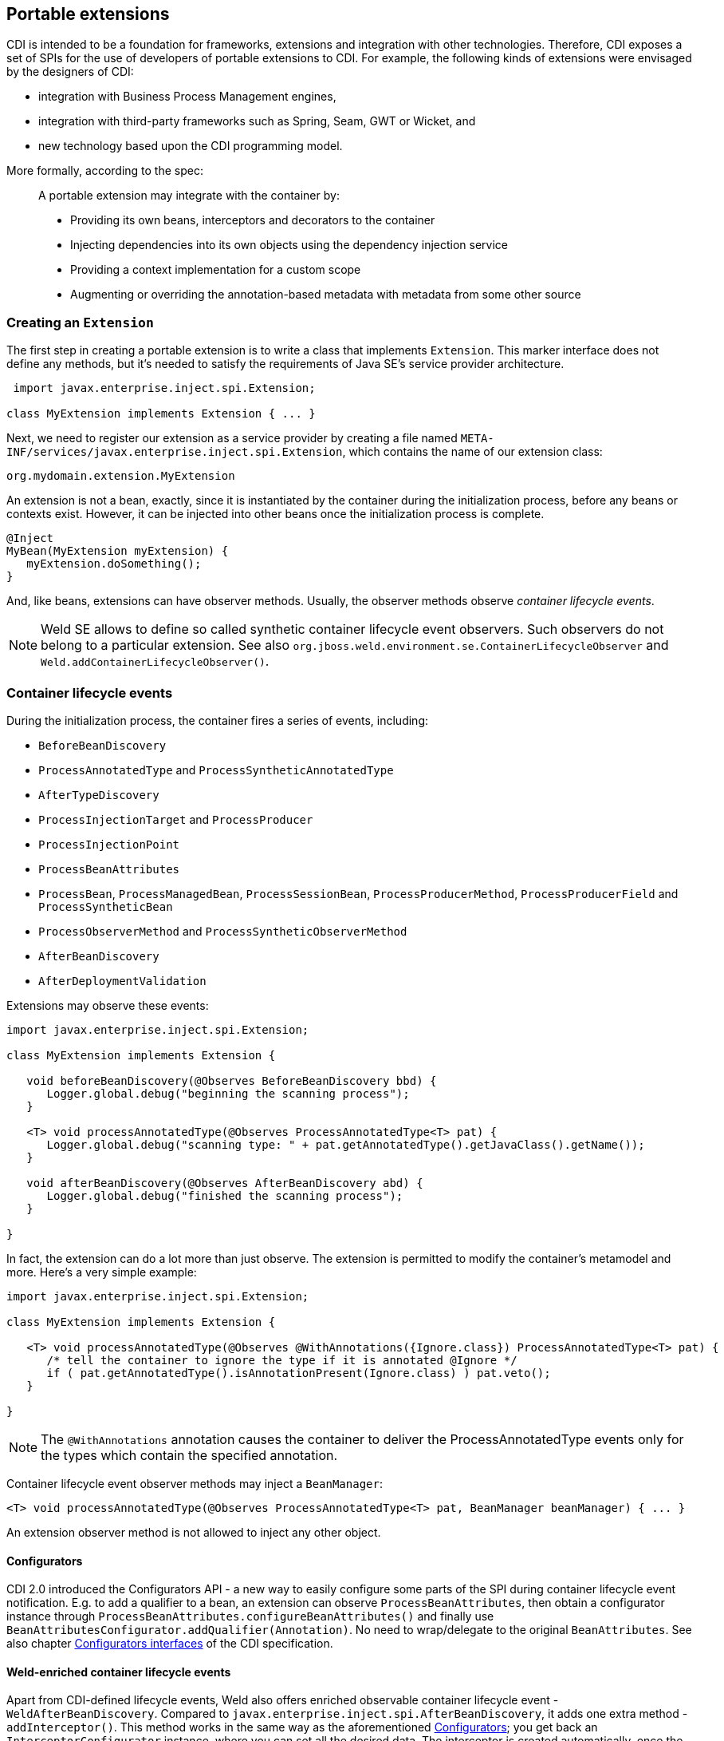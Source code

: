 [[extend]]
== Portable extensions

CDI is intended to be a foundation for frameworks, extensions and
integration with other technologies. Therefore, CDI exposes a set of
SPIs for the use of developers of portable extensions to CDI. For
example, the following kinds of extensions were envisaged by the
designers of CDI:

* integration with Business Process Management engines,
* integration with third-party frameworks such as Spring, Seam, GWT or
Wicket, and
* new technology based upon the CDI programming model.

More formally, according to the spec:

_____________________________________________________________________________________________
A portable extension may integrate with the container by:

* Providing its own beans, interceptors and decorators to the container
* Injecting dependencies into its own objects using the dependency
injection service
* Providing a context implementation for a custom scope
* Augmenting or overriding the annotation-based metadata with metadata
from some other source
_____________________________________________________________________________________________

=== Creating an `Extension`

The first step in creating a portable extension is to write a class that
implements `Extension`. This marker interface does not define any
methods, but it's needed to satisfy the requirements of Java SE's
service provider architecture.

[source.JAVA, java]
----------------------------------------------
 import javax.enterprise.inject.spi.Extension;

class MyExtension implements Extension { ... }
----------------------------------------------

Next, we need to register our extension as a service provider by
creating a file named
`META-INF/services/javax.enterprise.inject.spi.Extension`, which
contains the name of our extension class:

[source.JAVA, java]
----------------------------------
org.mydomain.extension.MyExtension
----------------------------------

An extension is not a bean, exactly, since it is instantiated by the
container during the initialization process, before any beans or
contexts exist. However, it can be injected into other beans once the
initialization process is complete.

[source.JAVA, java]
---------------------------------
@Inject
MyBean(MyExtension myExtension) {
   myExtension.doSomething();
}
---------------------------------

And, like beans, extensions can have observer methods. Usually, the
observer methods observe _container lifecycle events_.

NOTE: Weld SE allows to define so called synthetic container lifecycle event observers. Such observers do not belong to a particular extension. See also `org.jboss.weld.environment.se.ContainerLifecycleObserver` and `Weld.addContainerLifecycleObserver()`.

[[_container_lifecycle_events]]
=== Container lifecycle events

During the initialization process, the container fires a series of
events, including:

* `BeforeBeanDiscovery`
* `ProcessAnnotatedType` and `ProcessSyntheticAnnotatedType`
* `AfterTypeDiscovery`
* `ProcessInjectionTarget` and `ProcessProducer`
* `ProcessInjectionPoint`
* `ProcessBeanAttributes`
* `ProcessBean`, `ProcessManagedBean`, `ProcessSessionBean`, `ProcessProducerMethod`, `ProcessProducerField` and `ProcessSyntheticBean`
* `ProcessObserverMethod` and `ProcessSyntheticObserverMethod`
* `AfterBeanDiscovery`
* `AfterDeploymentValidation`

Extensions may observe these events:

[source.JAVA, java]
-----------------------------------------------------------------------------------------------
import javax.enterprise.inject.spi.Extension;

class MyExtension implements Extension {

   void beforeBeanDiscovery(@Observes BeforeBeanDiscovery bbd) {
      Logger.global.debug("beginning the scanning process");
   }

   <T> void processAnnotatedType(@Observes ProcessAnnotatedType<T> pat) {
      Logger.global.debug("scanning type: " + pat.getAnnotatedType().getJavaClass().getName());
   }

   void afterBeanDiscovery(@Observes AfterBeanDiscovery abd) {
      Logger.global.debug("finished the scanning process");
   }

}
-----------------------------------------------------------------------------------------------

In fact, the extension can do a lot more than just observe. The
extension is permitted to modify the container's metamodel and more.
Here's a very simple example:

[source.JAVA, java]
----------------------------------------------------------------------------------------------------------
import javax.enterprise.inject.spi.Extension;

class MyExtension implements Extension {

   <T> void processAnnotatedType(@Observes @WithAnnotations({Ignore.class}) ProcessAnnotatedType<T> pat) {
      /* tell the container to ignore the type if it is annotated @Ignore */
      if ( pat.getAnnotatedType().isAnnotationPresent(Ignore.class) ) pat.veto();
   }

}
----------------------------------------------------------------------------------------------------------

NOTE: The `@WithAnnotations` annotation causes the container to deliver the
ProcessAnnotatedType events only for the types which contain the
specified annotation.

Container lifecycle event observer methods may inject a `BeanManager`:

[source.JAVA, java]
-----------------------------------------------------------------------------------------------------
<T> void processAnnotatedType(@Observes ProcessAnnotatedType<T> pat, BeanManager beanManager) { ... }
-----------------------------------------------------------------------------------------------------

An extension observer method is not allowed to inject any other object.

[[_configurators]]
==== Configurators

CDI 2.0 introduced the Configurators API - a new way to easily configure some parts of the SPI during container lifecycle event notification.
E.g. to add a qualifier to a bean, an extension can observe `ProcessBeanAttributes`, then obtain a configurator instance through `ProcessBeanAttributes.configureBeanAttributes()` and finally use `BeanAttributesConfigurator.addQualifier(Annotation)`.
No need to wrap/delegate to the original `BeanAttributes`.
See also chapter http://docs.jboss.org/cdi/spec/2.0-PRD/cdi-spec.html#configurators[Configurators interfaces] of the CDI specification.

==== Weld-enriched container lifecycle events

Apart from CDI-defined lifecycle events, Weld also offers enriched observable container lifecycle event - `WeldAfterBeanDiscovery`.
Compared to `javax.enterprise.inject.spi.AfterBeanDiscovery`, it adds one extra method - `addInterceptor()`.
This method works in the same way as the aforementioned <<_configurators>>; you get back an `InterceptorConfigurator` instance, where you can set all the desired data.
The interceptor is created automatically, once the methods exits and the configurator instance is not reusable.
But if you need to create several interceptors, you can simply request several configurator instances.
Here is a code snippet to demonstrate the idea:

[source.JAVA, java]
------------------------------------------------------------------------------------------------------------------------------------
public void afterBeanDiscovery(@Observes WeldAfterBeanDiscovery event) {

        // type level interceptor
        event.addInterceptor().intercept(InterceptionType.AROUND_INVOKE, (invocationContext) -> {
            try {
                getAnswerToLifeTheUniverseAndEverything();
                return invocationContext.proceed();
            } catch (Exception e) {
                e.printStackTrace();
            }
            return null;
        }).priority(2500).addBinding(MyTypeBinding.MyTypeBindingLiteral.INSTANCE);
}
------------------------------------------------------------------------------------------------------------------------------------

The sample presents a simple interception use case where you supply `java.util.function.Function` as the interceptor body method.
For more complex cases, you may also choose to use `interceptWithMetadata` method which accepts `java.util.function.BiFunction` instead.
The second parameter of the `BiFunction` emulates `@Inject @Intercepted Bean<?>` allowing access to metadata.

=== The `BeanManager` object

The nerve center for extending CDI is the `BeanManager` object.
The `BeanManager` interface provides operations useful for portable extensions, e.g. lets us obtain beans, interceptors, decorators, observers and contexts programmatically.
Note that some of the methods may not be called before the `AfterBeanDiscovery` event is fired, e.g. `BeanManager.getBeans()`.
Furthermore, the `BeanManager.getReference()` and `BeanManager.getInjectableReference()` methods may not be called  before the `AfterDeploymentValidation` event is fired.
See also the javadoc for more details.

As already stated in <<_container_lifecycle_events>>, any container lifecycle event observer method can obtain an injected `BeanManager` reference:

[source.JAVA, java]
--------------------------------------------------------------------------------------------
void afterBeanDiscovery(@Observes AfterBeanDiscovery event, BeanManager beanManager) { ... }
--------------------------------------------------------------------------------------------

Furthermore, any bean or other Java EE component which supports injection can obtain
an instance of `BeanManager` via injection:

[source.JAVA, java]
--------------------------------
@Inject BeanManager beanManager;
--------------------------------

Alternatively, a `BeanManager` reference may be obtained from CDI via a
static method call.

[source.JAVA, java]
------------------------------
CDI.current().getBeanManager()
------------------------------

Java EE components may obtain an instance of `BeanManager` from JNDI by
looking up the name `java:comp/BeanManager`. Any operation of
`BeanManager` may be called at any time during the execution of the
application.

Let's study some of the interfaces exposed by the `BeanManager`.

=== The `CDI` class

Application components which cannot obtain a `BeanManager` reference via
injection nor JNDI lookup can get the reference from the
`javax.enterprise.inject.spi.CDI` class via a static method call:

[source.JAVA, java]
-----------------------------------------------------
BeanManager manager = CDI.current().getBeanManager();
-----------------------------------------------------

The `CDI` class can be used directly to programmatically lookup CDI
beans as described in <<_obtaining_a_contextual_instance_by_programmatic_lookup>>

[source.JAVA, java]
---------------------------
CDI.select(Foo.class).get()
---------------------------

=== The `InjectionTarget` interface

The first thing that a framework developer is going to look for in the
portable extension SPI is a way to inject CDI beans into objects which
are not under the control of CDI. The `InjectionTarget` interface makes
this very easy.

NOTE: We recommend that frameworks let CDI take over the job of actually
instantiating the framework-controlled objects. That way, the
framework-controlled objects can take advantage of constructor
injection. However, if the framework requires use of a constructor with
a special signature, the framework will need to instantiate the object
itself, and so only method and field injection will be supported.

[source.JAVA, java]
-----------------------------------------------------------------------------------------------------------
import javax.enterprise.inject.spi.CDI;

...

//get the BeanManager
BeanManager beanManager = CDI.current().getBeanManager();

//CDI uses an AnnotatedType object to read the annotations of a class
AnnotatedType<SomeFrameworkComponent> type = beanManager.createAnnotatedType(SomeFrameworkComponent.class);

//The extension uses an InjectionTarget to delegate instantiation, dependency injection
//and lifecycle callbacks to the CDI container
InjectionTarget<SomeFrameworkComponent> it = beanManager.createInjectionTarget(type);

//each instance needs its own CDI CreationalContext
CreationalContext ctx = beanManager.createCreationalContext(null);

//instantiate the framework component and inject its dependencies
SomeFrameworkComponent instance = it.produce(ctx);  //call the constructor
it.inject(instance, ctx);  //call initializer methods and perform field injection
it.postConstruct(instance);  //call the @PostConstruct method

...

//destroy the framework component instance and clean up dependent objects
it.preDestroy(instance);  //call the @PreDestroy method
it.dispose(instance);  //it is now safe to discard the instance
ctx.release();  //clean up dependent objects
-----------------------------------------------------------------------------------------------------------

=== The `Bean` interface

Instances of the interface `Bean` represent beans. There is an instance
of `Bean` registered with the `BeanManager` object for every bean in the
application. There are even `Bean` objects representing interceptors,
decorators and producer methods.

The `BeanAttributes` interface exposes all the interesting things we
discussed in <<_the_anatomy_of_a_bean>>.

[source.JAVA, java]
------------------------------------------------------------
public interface BeanAttributes<T> {
   public Set<Type> getTypes();
   public Set<Annotation> getQualifiers();
   public Class<? extends Annotation> getScope();
   public String getName();
   public Set<Class<? extends Annotation>> getStereotypes();
   public boolean isAlternative();
}
------------------------------------------------------------

The `Bean` interface extends the `BeanAttributes` interface and defines
everything the container needs to manage instances of a certain bean.

[source.JAVA, java]
-------------------------------------------------------------------
public interface Bean<T> extends Contextual<T>, BeanAttributes<T> {
   public Class<?> getBeanClass();
   public Set<InjectionPoint> getInjectionPoints();
   public boolean isNullable();
}
-------------------------------------------------------------------

There's an easy way to find out what beans exist in the application:

[source.JAVA, java]
-------------------------------------------------------------------------------------------
Set<Bean<?>> allBeans = beanManager.getBeans(Object.class, new AnnotationLiteral<Any>() {});
-------------------------------------------------------------------------------------------

The `Bean` interface makes it possible for a portable extension to
provide support for new kinds of beans, beyond those defined by the CDI
specification. For example, we could use the `Bean` interface to allow
objects managed by another framework to be injected into beans.

=== Registering a `Bean`

The most common kind of CDI portable extension registers a bean (or
beans) with the container.

In this example, we make a framework class, `SecurityManager` available
for injection. To make things a bit more interesting, we're going to
delegate back to the container's `InjectionTarget` to perform
instantiation and injection upon the `SecurityManager` instance.

[source.JAVA, java]
-------------------------------------------------------------------------------------------
import javax.enterprise.inject.spi.Extension;
import javax.enterprise.event.Observes;
import java.lang.annotation.Annotation;
import java.lang.reflect.Type;
import javax.enterprise.inject.spi.InjectionPoint;
...

public class SecurityManagerExtension implements Extension {

    void afterBeanDiscovery(@Observes AfterBeanDiscovery event, BeanManager bm) {
        event.addBean()
           /* read annotations of the class and create an InjectionTarget used to instantiate the class and inject dependencies */
           .read(bm.createAnnotatedType(SecurityManager.class))
           .beanClass(SecurityManager.class)
           .scope(ApplicationScoped.class)
           .name("securityManager");
    }

}
-------------------------------------------------------------------------------------------

But a portable extension can also mess with beans that are discovered automatically by the container.

=== Configuring an `AnnotatedType`

One of the most interesting things that an extension class can do is
process the annotations of a bean class _before_ the container builds
its metamodel.

Let's start with an example of an extension that provides support for
the use of `@Named` at the package level. The package-level name is used
to qualify the EL names of all beans defined in that package. The
portable extension uses the `ProcessAnnotatedType` event to configure the
`AnnotatedType` object and override the `value()` of the `@Named`
annotation.

[source.JAVA, java]
-------------------------------------------------------------------------------------------------------
import java.lang.reflect.Type;
import javax.enterprise.inject.spi.Extension;
import java.lang.annotation.Annotation;
...

public class QualifiedNameExtension implements Extension {

    <X> void processAnnotatedType(@Observes ProcessAnnotatedType<X> event) {

        /* wrap this to override the annotations of the class */
        final AnnotatedType<X> at = event.getAnnotatedType();

        /* Only wrap AnnotatedTypes for classes with @Named packages */
        Package pkg = at.getJavaClass().getPackage();
        if (pkg == null || !pkg.isAnnotationPresent(Named.class) ) {
            return;
        }

        String unqualifiedName = "";
        if (at.isAnnotationPresent(Named.class)) {
            unqualifiedName = at.getAnnotation(Named.class).value();
        }
        if (unqualifiedName.isEmpty()) {
            unqualifiedName = Introspector.decapitalize(at.getJavaClass().getSimpleName());
        }
        final String qualifiedName = pkg.getAnnotation(Named.class).value()
                            + '_' + unqualifiedName;

        event.configureAnnotatedType().remove((a) -> a.annotationType().equals(Named.class)).add(NamedLiteral.of(qualifiedName));
    }

}
-------------------------------------------------------------------------------------------------------

Here's a second example, which adds the `@Alternative` annotation to any
class which implements a certain `Service` interface.

[source.JAVA, java]
---------------------------------------------------------------------------------------------------------------
import javax.enterprise.inject.spi.Extension;
import javax.enterprise.inject.Alternative;
...

class ServiceAlternativeExtension implements Extension {

   <T extends Service> void processAnnotatedType(@Observes ProcessAnnotatedType<T> event) {
      event.configureAnnotatedType().add(Alternative.Literal.INSTANCE);
   }
}
---------------------------------------------------------------------------------------------------------------

The `AnnotatedType` is not the only thing that can be configured/wrapped by an
extension.

=== Overriding attributes of a bean

Configuring an `AnnotatedType` is a low-level approach to overriding CDI
metadata by adding, removing or replacing annotations. Since version
1.1, CDI provides a higher-level facility for overriding attributes of
beans discovered by the CDI container.

[source.JAVA, java]
------------------------------------------------------------
public interface BeanAttributes<T> {

   public Set<Type> getTypes();

   public Set<Annotation> getQualifiers();

   public Class<? extends Annotation> getScope();

   public String getName();

   public Set<Class<? extends Annotation>> getStereotypes();

   public boolean isAlternative();

}
------------------------------------------------------------

The `BeanAttributes` interface exposes attributes of a bean. The
container fires a `ProcessBeanAttributes` event for each enabled bean,
interceptor and decorator before this object is registered. Similarly to
the `ProcessAnnotatedType`, this event allows an extension to modify
attributes of a bean or to veto the bean entirely.

[source.JAVA, java]
--------------------------------------------------------------------
public interface ProcessBeanAttributes<T> {

    public Annotated getAnnotated();

    public BeanAttributes<T> getBeanAttributes();

    public BeanAttributesConfigurator<T> configureBeanAttributes();

    public void setBeanAttributes(BeanAttributes<T> beanAttributes);

    public void addDefinitionError(Throwable t);

    public void veto();

}
--------------------------------------------------------------------

The `BeanManager` also provides two utility methods for creating the
`BeanAttributes` object from scratch:

[source.JAVA, java]
-------------------------------------------------------------------------
public <T> BeanAttributes<T> createBeanAttributes(AnnotatedType<T> type);

public BeanAttributes<?> createBeanAttributes(AnnotatedMember<?> type);
-------------------------------------------------------------------------

=== Wrapping an `InjectionTarget`

The `InjectionTarget` interface exposes operations for producing and
disposing an instance of a component, injecting its dependencies and
invoking its lifecycle callbacks. A portable extension may wrap the
`InjectionTarget` for any Java EE component that supports injection,
allowing it to intercept any of these operations when they are invoked
by the container.

Here's a CDI portable extension that reads values from properties files
and configures fields of Java EE components, including servlets, EJBs,
managed beans, interceptors and more. In this example, properties for a
class such as `org.mydomain.blog.Blogger` go in a resource named
`org/mydomain/blog/Blogger.properties`, and the name of a property must
match the name of the field to be configured. So `Blogger.properties`
could contain:

[source.JAVA, java]
---------------
firstName=Gavin
lastName=King
---------------

The portable extension works by wrapping the containers
`InjectionTarget` and setting field values from the `inject()` method.

[source.JAVA, java]
---------------------------------------------------------------------------------------------
import javax.enterprise.event.Observes;
import javax.enterprise.inject.spi.Extension;
import javax.enterprise.inject.spi.InjectionPoint;

public class ConfigExtension implements Extension {

    <X> void processInjectionTarget(@Observes ProcessInjectionTarget<X> pit) {

          /* wrap this to intercept the component lifecycle */
         final InjectionTarget<X> it = pit.getInjectionTarget();

        final Map<Field, Object> configuredValues = new HashMap<Field, Object>();

        /* use this to read annotations of the class and its members */
        AnnotatedType<X> at = pit.getAnnotatedType();

        /* read the properties file */
        String propsFileName = at.getJavaClass().getSimpleName() + ".properties";
        InputStream stream = at.getJavaClass().getResourceAsStream(propsFileName);
        if (stream!=null) {

            try {
                Properties props = new Properties();
                props.load(stream);
                for (Map.Entry<Object, Object> property : props.entrySet()) {
                    String fieldName = property.getKey().toString();
                    Object value = property.getValue();
                    try {
                        Field field = at.getJavaClass().getDeclaredField(fieldName);
                        field.setAccessible(true);
                        if ( field.getType().isAssignableFrom( value.getClass() ) ) {
                            configuredValues.put(field, value);
                        }
                        else {
                            /* TODO: do type conversion automatically */
                            pit.addDefinitionError( new InjectionException(
                                   "field is not of type String: " + field ) );
                        }
                    }
                    catch (NoSuchFieldException nsfe) {
                        pit.addDefinitionError(nsfe);
                    }
                    finally {
                        stream.close();
                    }
                }
            }
            catch (IOException ioe) {
                pit.addDefinitionError(ioe);
            }
        }

        InjectionTarget<X> wrapped = new InjectionTarget<X>() {

            @Override
            public void inject(X instance, CreationalContext<X> ctx) {
                it.inject(instance, ctx);

                /* set the values onto the new instance of the component */
                for (Map.Entry<Field, Object> configuredValue: configuredValues.entrySet()) {
                    try {
                        configuredValue.getKey().set(instance, configuredValue.getValue());
                    }
                    catch (Exception e) {
                        throw new InjectionException(e);
                    }
                }
            }

            @Override
            public void postConstruct(X instance) {
                it.postConstruct(instance);
            }

            @Override
            public void preDestroy(X instance) {
                it.dispose(instance);
            }

            @Override
            public void dispose(X instance) {
                it.dispose(instance);
            }

            @Override
            public Set<InjectionPoint> getInjectionPoints() {
                return it.getInjectionPoints();
            }

            @Override
            public X produce(CreationalContext<X> ctx) {
                return it.produce(ctx);
            }

        };

        pit.setInjectionTarget(wrapped);

    }

}
---------------------------------------------------------------------------------------------

=== Overriding `InjectionPoint`

CDI provides a way to override the metadata of an `InjectionPoint`. This
works similarly to how metadata of a bean may be overridden using
`BeanAttributes`.

For every injection point of each component supporting injection Weld
fires an event of type
`javax.enterprise.inject.spi.ProcessInjectionPoint`

[source.JAVA, java]
-----------------------------------------------------------------
public interface ProcessInjectionPoint<T, X> {
    public InjectionPoint getInjectionPoint();
    public InjectionPointConfigurator configureInjectionPoint();
    public void setInjectionPoint(InjectionPoint injectionPoint);
    public void addDefinitionError(Throwable t);
}
-----------------------------------------------------------------

An extension may either completely override the injection point metadata
or alter it by wrapping the `InjectionPoint` object obtained from
`ProcessInjectionPoint.getInjectionPoint()`

There's a lot more to the portable extension SPI than what we've
discussed here. Check out the CDI spec or Javadoc for more information.
For now, we'll just mention one more extension point.

=== Manipulating interceptors, decorators and alternatives enabled for an application

An event of type `javax.enterprise.inject.spi.AfterTypeDiscovery` is
fired when the container has fully completed the type discovery process
and before it begins the bean discovery process.

[source.JAVA, java]
-------------------------------------------------------------------
public interface AfterTypeDiscovery {
    public List<Class<?>> getAlternatives();
    public List<Class<?>> getInterceptors();
    public List<Class<?>> getDecorators();
    public void addAnnotatedType(AnnotatedType<?> type, String id);
}
-------------------------------------------------------------------

This event exposes a list of enabled alternatives, interceptors and
decorators. Extensions may manipulate these collections directly to add,
remove or change the order of the enabled records.

In addition, an `AnnotatedType` can be added to the types which will be
scanned during bean discovery, with an identifier, which allows multiple
annotated types, based on the same underlying type, to be defined.

=== The `Context` and `AlterableContext` interfaces

The `Context` and `AlterableContext` interface support addition of new
scopes to CDI, or extension of the built-in scopes to new environments.

[source.JAVA, java]
--------------------------------------------------------------------------------------
public interface Context {
   public Class<? extends Annotation> getScope();
   public <T> T get(Contextual<T> contextual, CreationalContext<T> creationalContext);
   public <T> T get(Contextual<T> contextual);
   boolean isActive();
}
--------------------------------------------------------------------------------------

For example, we might implement `Context` to add a business process
scope to CDI, or to add support for the conversation scope to an
application that uses Wicket.

[source.JAVA, java]
---------------------------------------------------
import javax.enterprise.context.spi.Context;

public interface AlterableContext extends Context {
    public void destroy(Contextual<?> contextual);
}
---------------------------------------------------

`AlterableContext` was introduced in CDI 1.1. The `destroy` method
allows an application to remove instances of contextual objects from a
context.

For more information on implementing a custom context see this
http://in.relation.to/Bloggers/CreatingACustomScope[blog post] or the https://github.com/weld/command-context-example[Command context example].
